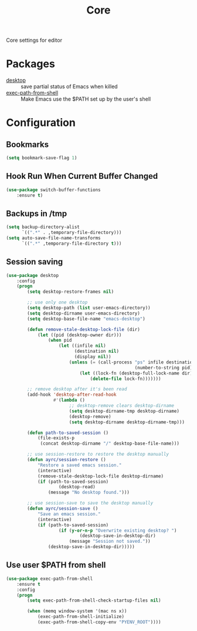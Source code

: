 #+TITLE: Core
#+OPTIONS: toc:nil num:nil ^:nil

Core settings for editor

* Packages
  :PROPERTIES:
  :CUSTOM_ID: core-packages
  :END:

  #+NAME: core-packages
  #+CAPTION: Packages for core settings
  - [[https://www.emacswiki.org/emacs/Desktop][desktop]] :: save partial status of Emacs when killed
  - [[https://github.com/purcell/exec-path-from-shell][exec-path-from-shell]] ::  Make Emacs use the $PATH set up by the user's shell
* Configuration
** Bookmarks
   #+BEGIN_SRC emacs-lisp
     (setq bookmark-save-flag 1)
   #+END_SRC

** Hook Run When Current Buffer Changed
   #+BEGIN_SRC emacs-lisp
     (use-package switch-buffer-functions
         :ensure t)
   #+END_SRC

** Backups in /tmp
   #+BEGIN_SRC emacs-lisp
     (setq backup-directory-alist
           `((".*" . ,temporary-file-directory)))
     (setq auto-save-file-name-transforms
           `((".*" ,temporary-file-directory t)))
   #+END_SRC

** Session saving
 #+BEGIN_SRC emacs-lisp
   (use-package desktop
       :config
       (progn
           (setq desktop-restore-frames nil)

           ;; use only one desktop
           (setq desktop-path (list user-emacs-directory))
           (setq desktop-dirname user-emacs-directory)
           (setq desktop-base-file-name "emacs-desktop")

           (defun remove-stale-desktop-lock-file (dir)
               (let ((pid (desktop-owner dir)))
                   (when pid
                       (let ((infile nil)
                             (destination nil)
                             (display nil))
                           (unless (= (call-process "ps" infile destination display "-p"
                                                    (number-to-string pid)) 0)
                               (let ((lock-fn (desktop-full-lock-name dir)))
                                   (delete-file lock-fn)))))))

           ;; remove desktop after it's been read
           (add-hook 'desktop-after-read-hook
                     #'(lambda ()
                           ;; desktop-remove clears desktop-dirname
                           (setq desktop-dirname-tmp desktop-dirname)
                           (desktop-remove)
                           (setq desktop-dirname desktop-dirname-tmp)))

           (defun path-to-saved-session ()
               (file-exists-p
                (concat desktop-dirname "/" desktop-base-file-name)))

           ;; use session-restore to restore the desktop manually
           (defun ayrc/session-restore ()
               "Restore a saved emacs session."
               (interactive)
               (remove-stale-desktop-lock-file desktop-dirname)
               (if (path-to-saved-session)
                       (desktop-read)
                   (message "No desktop found.")))

           ;; use session-save to save the desktop manually
           (defun ayrc/session-save ()
               "Save an emacs session."
               (interactive)
               (if (path-to-saved-session)
                       (if (y-or-n-p "Overwrite existing desktop? ")
                               (desktop-save-in-desktop-dir)
                           (message "Session not saved."))
                   (desktop-save-in-desktop-dir)))))
 #+END_SRC

** Use user $PATH from shell
   #+BEGIN_SRC emacs-lisp
     (use-package exec-path-from-shell
         :ensure t
         :config
         (progn
             (setq exec-path-from-shell-check-startup-files nil)

             (when (memq window-system '(mac ns x))
                 (exec-path-from-shell-initialize)
                 (exec-path-from-shell-copy-env "PYENV_ROOT"))))
   #+END_SRC
